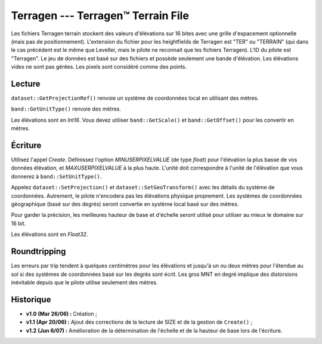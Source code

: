 .. _`gdal.gdal.formats.terragen`:

====================================
Terragen --- Terragen™ Terrain File
====================================

Les fichiers Terragen terrain stockent des valeurs d'élévations sur 16 bites 
avec une grille d'espacement optionnelle (mais pas de positionnement). 
L'extension du fichier pour les heightfields de Terragen est "TER" ou "TERRAIN" 
(qui dans le cas précédent est le même que Leveller, mais le pilote ne 
reconnait que les fichiers Terragen). L'ID du pilote est "Terragen". Le jeu de 
données est basé sur des fichiers et possède seulement une bande d'élévation. 
Les élévations vides ne sont pas gérées. Les pixels sont considéré comme des 
points.

Lecture
=========

``dataset::GetProjectionRef()`` renvoie un système de coordonnées local en 
utilisant des mètres.

``band::GetUnitType()`` renvoie des mètres.

Les élévations sont en *Int16*. Vous devez utiliser ``band::GetScale()`` et 
``band::GetOffset()`` pour les convertir en mètres.

Écriture
=========

Utilisez l'appel *Create*. Définissez l'option *MINUSERPIXELVALUE* (de type 
*float*) pour l'élévation la plus basse de vos données élévation, et 
*MAXUSERPIXELVALUE* à la plus haute. L'unité doit correspondre à l'unité de 
l'élévation que vous donnerez à ``band::SetUnitType()``.

Appelez ``dataset::SetProjection()`` et ``dataset::SetGeoTransform()`` avec les 
détails du système de coordonnées. Autrement, le pilote n'encodera pas les 
élévations physique proprement. Les systèmes de coordonnées géographique (basé 
sur des degrés) seront  convertie en système local basé sur des mètres.

Pour garder la précision, les meilleures hauteur de base et d'échelle seront 
utilisé pour utiliser au mieux le domaine sur 16 bit.

Les élévations sont en *Float32*.

Roundtripping
==============

Les erreurs par trip tendent à quelques centimètres pour les élévations et 
jusqu'à un ou deux mètres pour l'étendue au sol si des systèmes de coordonnées 
basé sur les degrés sont écrit. Les gros MNT en degré implique des distorsions 
inévitable depuis que le pilote utilise seulement des mètres.

Historique
===========

* **v1.0 (Mar 26/06) :** Création ;
* **v1.1 (Apr 20/06) :** Ajout des corrections de la lecture de SIZE et de la 
  gestion de ``Create()`` ;
* **v1.2 (Jun 6/07) :** Amélioration de la détermination de l'échelle et de la 
  hauteur de base lors de l'écriture.

.. seealso::

  * Implémenté dans *gdal/frmts/terragen/terragendataset.cpp*.
  * Lisez le fichier `readme.txt <http://gdal.org/readme.txt>`_ pour l'installation 
    et la gestion des informations.
  * `Spécification des fichiers <http://www.planetside.co.uk/terragen/dev/tgterrain.html>`_ Terragen Terrain.

.. yjacolin at free.fr, Yves Jacolin - 2009/03/09 22:10 (trunk 11619)